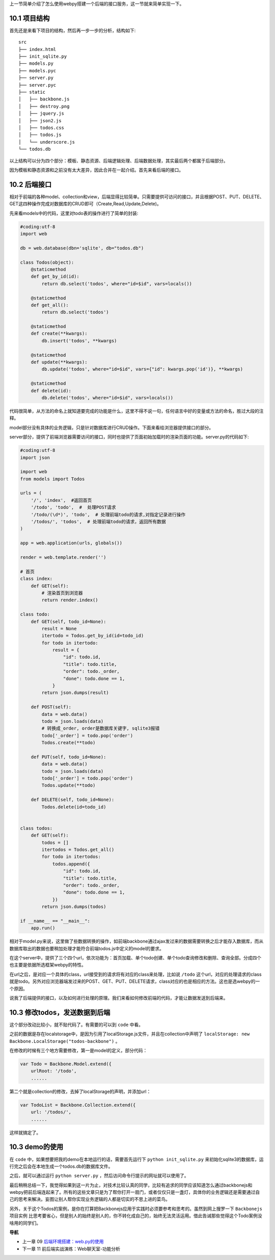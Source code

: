 上一节简单介绍了怎么使用webpy搭建一个后端的接口服务，这一节就来简单实现一下。

10.1 项目结构
------------------------------------
首先还是来看下项目的结构，然后再一步一步的分析，结构如下::

    src
    ├── index.html
    ├── init_sqlite.py
    ├── models.py
    ├── models.pyc
    ├── server.py
    ├── server.pyc
    ├── static
    │   ├── backbone.js
    │   ├── destroy.png
    │   ├── jquery.js
    │   ├── json2.js
    │   ├── todos.css
    │   ├── todos.js
    │   └── underscore.js
    └── todos.db

以上结构可以分为四个部分：模板、静态资源、后端逻辑处理、后端数据处理，其实最后两个都属于后端部分。

因为模板和静态资源和之前没有太大差异，因此合并在一起介绍。首先来看后端的接口。

10.2 后端接口
----------------------
相对于前端的各种model、collection和view，后端显得比较简单。只需要提供可访问的接口，并且根据POST、PUT、DELETE、GET这四种操作完成对数据库的CRUD即可（Create,Read,Update,Delete)。

先来看models中的代码，这里对todo表的操作进行了简单的封装:

.. code:: python

    #coding:utf-8
    import web

    db = web.database(dbn='sqlite', db="todos.db")

    class Todos(object):
        @staticmethod
        def get_by_id(id):
            return db.select('todos', where="id=$id", vars=locals())

        @staticmethod
        def get_all():
            return db.select('todos')

        @staticmethod
        def create(**kwargs):
            db.insert('todos', **kwargs)

        @staticmethod
        def update(**kwargs):
            db.update('todos', where="id=$id", vars={"id": kwargs.pop('id')}, **kwargs)

        @staticmethod
        def delete(id):
            db.delete('todos', where="id=$id", vars=locals())

代码很简单，从方法的命名上就知道要完成的功能是什么，这里不得不说一句，任何语言中好的变量或方法的命名，胜过大段的注释。

model部分没有具体的业务逻辑，只是针对数据库进行CRUD操作。下面来看给浏览器提供接口的部分。

server部分，提供了前端浏览器需要访问的接口，同时也提供了页面初始加载时的渲染页面的功能。server.py的代码如下:

.. code:: python

    #coding:utf-8
    import json

    import web
    from models import Todos
            
    urls = (
        '/', 'index',  #返回首页
        '/todo', 'todo',  #  处理POST请求
        '/todo/(\d*)', 'todo',  # 处理前端todo的请求,对指定记录进行操作
        '/todos/', 'todos',  # 处理前端todo的请求，返回所有数据
    )

    app = web.application(urls, globals())

    render = web.template.render('')

    # 首页
    class index:
        def GET(self):
            # 渲染首页到浏览器
            return render.index()

    class todo:
        def GET(self, todo_id=None):
            result = None
            itertodo = Todos.get_by_id(id=todo_id)
            for todo in itertodo:
                result = {
                    "id": todo.id,
                    "title": todo.title,
                    "order": todo._order,
                    "done": todo.done == 1,
                }
            return json.dumps(result)

        def POST(self):
            data = web.data()
            todo = json.loads(data)
            # 转换成_order, order是数据库关键字, sqlite3报错
            todo['_order'] = todo.pop('order')
            Todos.create(**todo)

        def PUT(self, todo_id=None):
            data = web.data()
            todo = json.loads(data)
            todo['_order'] = todo.pop('order')
            Todos.update(**todo)

        def DELETE(self, todo_id=None):
            Todos.delete(id=todo_id)


    class todos:
        def GET(self):
            todos = []
            itertodos = Todos.get_all()
            for todo in itertodos:
                todos.append({
                    "id": todo.id,
                    "title": todo.title,
                    "order": todo._order,
                    "done": todo.done == 1,
                })
            return json.dumps(todos)

    if __name__ == "__main__":
        app.run()
    
相对于model.py来说，这里做了些数据转换的操作，如前端backbone通过ajax发过来的数据需要转换之后才能存入数据库，而从数据库取出的数据也要稍加处理才能符合前端todos.js中定义的model的要求。

在这个server中，提供了三个四个url，依次功能为：首页加载、单个todo创建、单个todo查询修改和删除、查询全部。分成四个也主要是依据所选框架webpy的特性。

在url之后，是对应一个具体的class，url接受到的请求将有对应的class来处理，比如说 ``/todo`` 这个url，对应的处理请求的class就是todo。另外对应浏览器端发过来的POST、GET、PUT、DELETE请求，class对应的也是相应的方法。这也是选webpy的一个原因。

说我了后端提供的接口，以及如何进行处理的原理。我们来看如何修改前端的代码，才能让数据发送到后端来。

10.3 修改todos，发送数据到后端
--------------------------------------------
这个部分改动比较小，就不贴代码了。有需要的可以到 ``code`` 中看。

之前的数据是存在localstorage中，是因为引用了localStorage.js文件，并且在collection中声明了 ``localStorage: new Backbone.LocalStorage("todos-backbone")`` 。

在修改的时候有三个地方需要修改，第一是model的定义，部分代码：

.. code:: javascript

    var Todo = Backbone.Model.extend({
        urlRoot: '/todo',
        ......

第二个就是collection的修改，去掉了localStorage的声明，并添加url：

.. code:: javascript

    var TodoList = Backbone.Collection.extend({
        url: '/todos/',
        ......

这样就搞定了。

10.3 demo的使用
----------------------------
在 ``code`` 中，如果想要把我的demo在本地运行的话，需要首先运行下 ``python init_sqlite.py`` 来初始化sqlite3的数据库，运行完之后会在本地生成一个todos.db的数据库文件。

之后，就可以通过运行 ``python server.py`` ，然后访问命令行提示的网址就可以使用了。



最后稍稍总结一下，我觉得如果到这一片为止，对技术比较认真的同学，比较有追求的同学应该知道怎么通过backbonejs和webpy把前后端连起来了。所有的这些文章只是为了帮你打开一扇门，或者仅仅只是一盏灯，具体你的业务逻辑还是需要通过自己的思考来解决。妄图让别人帮你实现业务逻辑的人都是切实的不思上进的菜鸟。

另外，关于这个Todos的案例，是你在打算把Backbonejs应用于实践时必须要参考和思考的。虽然到网上搜罗一下 ``Backbonejs项目实例`` 比思考要省心，但是别人的始终是别人的，你不转化成自己的，始终无法灵活运用。借此告诫那些觉得这个Todo案例没啥用的同学们。



**导航**

* 上一章 09 `后端环境搭建：web.py的使用 <09-intro-webpy.rst>`_
* 下一章 11  前后端实战演练：Web聊天室-功能分析
